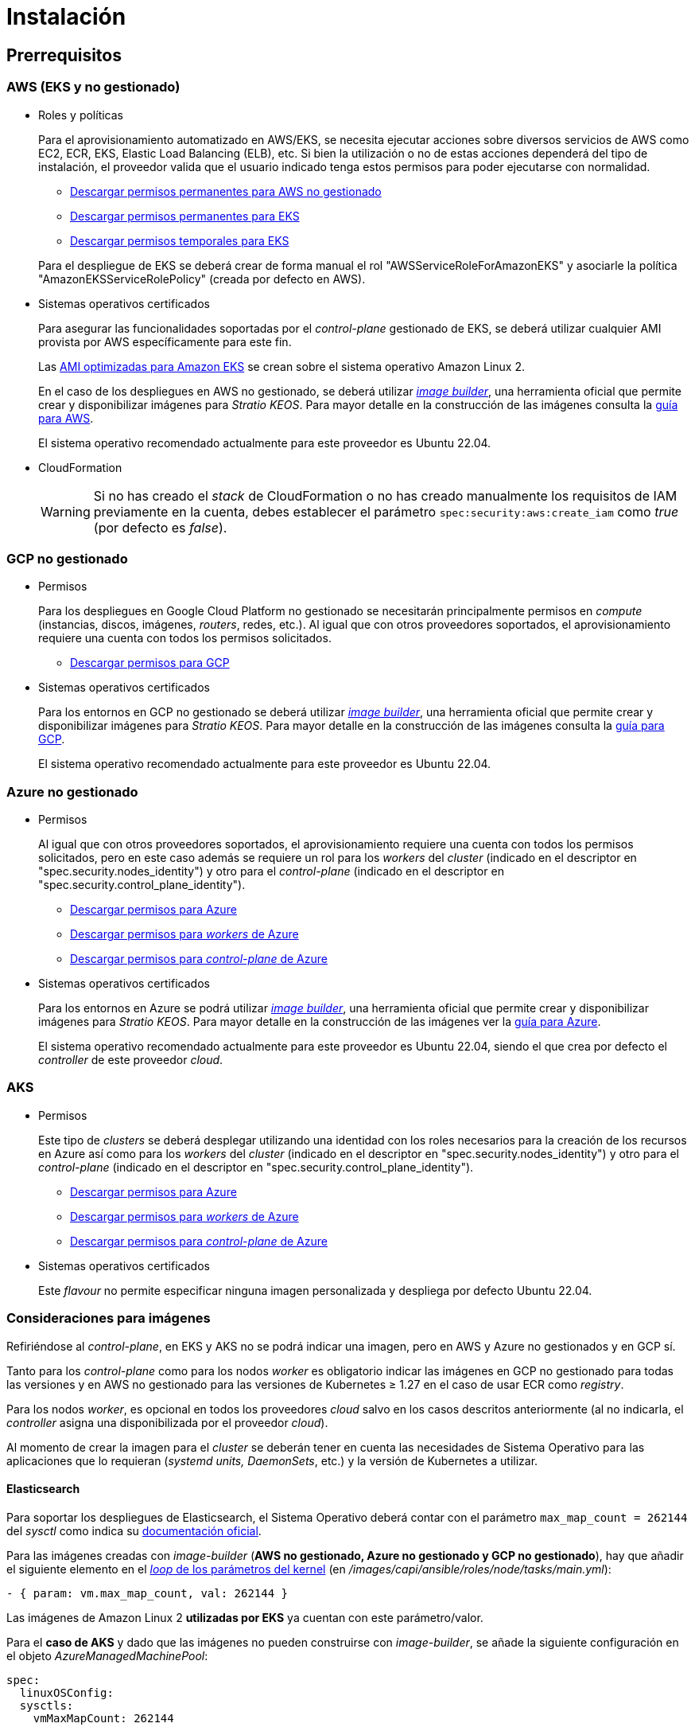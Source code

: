 = Instalación

== Prerrequisitos

=== AWS (EKS y no gestionado)

* Roles y políticas
+
Para el aprovisionamiento automatizado en AWS/EKS, se necesita ejecutar acciones sobre diversos servicios de AWS como EC2, ECR, EKS, Elastic Load Balancing (ELB), etc. Si bien la utilización o no de estas acciones dependerá del tipo de instalación, el proveedor valida que el usuario indicado tenga estos permisos para poder ejecutarse con normalidad.
+
** xref:attachment$stratio-aws-unmanaged-policy.json[Descargar permisos permanentes para AWS no gestionado]
** xref:attachment$stratio-eks-policy.json[Descargar permisos permanentes para EKS]
** xref:attachment$stratio-aws-temp-policy.json[Descargar permisos temporales para EKS]

+
Para el despliegue de EKS se deberá crear de forma manual el rol "AWSServiceRoleForAmazonEKS" y asociarle la política "AmazonEKSServiceRolePolicy" (creada por defecto en AWS).

* Sistemas operativos certificados
+
Para asegurar las funcionalidades soportadas por el _control-plane_ gestionado de EKS, se deberá utilizar cualquier AMI provista por AWS específicamente para este fin.
+
Las https://docs.aws.amazon.com/eks/latest/userguide/eks-optimized-ami.html[AMI optimizadas para Amazon EKS] se crean sobre el sistema operativo Amazon Linux 2.
+
En el caso de los despliegues en AWS no gestionado, se deberá utilizar https://github.com/kubernetes-sigs/image-builder/tree/master/images/capi[_image builder_], una herramienta oficial que permite crear y disponibilizar imágenes para _Stratio KEOS_. Para mayor detalle en la construcción de las imágenes consulta la xref:operations-manual:image-builder/aws-image-builder.adoc[guía para AWS].
+
El sistema operativo recomendado actualmente para este proveedor es Ubuntu 22.04.

* CloudFormation
+
WARNING: Si no has creado el _stack_ de CloudFormation o no has creado manualmente los requisitos de IAM previamente en la cuenta, debes establecer el parámetro `spec:security:aws:create_iam` como _true_ (por defecto es _false_).

=== GCP no gestionado

* Permisos
+
Para los despliegues en Google Cloud Platform no gestionado se necesitarán principalmente permisos en _compute_ (instancias, discos, imágenes, _routers_, redes, etc.). Al igual que con otros proveedores soportados, el aprovisionamiento requiere una cuenta con todos los permisos solicitados.
+
** xref:attachment$stratio-gcp-permissions.list[Descargar permisos para GCP]

* Sistemas operativos certificados
+
Para los entornos en GCP no gestionado se deberá utilizar https://github.com/kubernetes-sigs/image-builder/tree/master/images/capi[_image builder_], una herramienta oficial que permite crear y disponibilizar imágenes para _Stratio KEOS_. Para mayor detalle en la construcción de las imágenes consulta la xref:operations-manual:image-builder/gcp-image-builder.adoc[guía para GCP].
+
El sistema operativo recomendado actualmente para este proveedor es Ubuntu 22.04.

=== Azure no gestionado

* Permisos
+
Al igual que con otros proveedores soportados, el aprovisionamiento requiere una cuenta con todos los permisos solicitados, pero en este caso además se requiere un rol para los _workers_ del _cluster_ (indicado en el descriptor en "spec.security.nodes_identity") y otro para el _control-plane_ (indicado en el descriptor en "spec.security.control_plane_identity").
+
** xref:attachment$stratio-azure-role.json[Descargar permisos para Azure]
** xref:attachment$stratio-azure-nodes-role.json[Descargar permisos para _workers_ de Azure]
** xref:attachment$stratio-azure-cp-role.json[Descargar permisos para _control-plane_ de Azure]

* Sistemas operativos certificados
+
Para los entornos en Azure se podrá utilizar https://github.com/kubernetes-sigs/image-builder/tree/master/images/capi[_image builder_], una herramienta oficial que permite crear y disponibilizar imágenes para _Stratio KEOS_. Para mayor detalle en la construcción de las imágenes ver la xref:operations-manual:image-builder/azure-image-builder.adoc[guía para Azure].
+
El sistema operativo recomendado actualmente para este proveedor es Ubuntu 22.04, siendo el que crea por defecto el _controller_ de este proveedor _cloud_.

=== AKS

* Permisos
+
Este tipo de _clusters_ se deberá desplegar utilizando una identidad con los roles necesarios para la creación de los recursos en Azure así como para los _workers_ del _cluster_ (indicado en el descriptor en "spec.security.nodes_identity") y otro para el _control-plane_ (indicado en el descriptor en "spec.security.control_plane_identity").
+
** xref:attachment$stratio-aks-role.json[Descargar permisos para Azure]
** xref:attachment$stratio-aks-nodes-role.json[Descargar permisos para _workers_ de Azure]
** xref:attachment$stratio-aks-cp-role.json[Descargar permisos para _control-plane_ de Azure]

* Sistemas operativos certificados
+
Este _flavour_ no permite especificar ninguna imagen personalizada y despliega por defecto Ubuntu 22.04.

=== Consideraciones para imágenes

Refiriéndose al _control-plane_, en EKS y AKS no se podrá indicar una imagen, pero en AWS y Azure no gestionados y en GCP sí.

Tanto para los _control-plane_ como para los nodos _worker_ es obligatorio indicar las imágenes en GCP no gestionado para todas las versiones y en AWS no gestionado para las versiones de Kubernetes ≥ 1.27 en el caso de usar ECR como _registry_.

Para los nodos _worker_, es opcional en todos los proveedores _cloud_ salvo en los casos descritos anteriormente (al no indicarla, el _controller_ asigna una disponibilizada por el proveedor _cloud_).

Al momento de crear la imagen para el _cluster_ se deberán tener en cuenta las necesidades de Sistema Operativo para las aplicaciones que lo requieran (_systemd units, DaemonSets_, etc.) y la versión de Kubernetes a utilizar.

==== Elasticsearch

Para soportar los despliegues de Elasticsearch, el Sistema Operativo deberá contar con el parámetro `max_map_count = 262144` del _sysctl_ como indica su https://www.elastic.co/guide/en/elasticsearch/reference/current/vm-max-map-count.html[documentación oficial].

Para las imágenes creadas con _image-builder_ (*AWS no gestionado, Azure no gestionado y GCP no gestionado*), hay que añadir el siguiente elemento en el https://github.com/kubernetes-sigs/image-builder/blob/main/images/capi/ansible/roles/node/tasks/main.yml#L55[_loop_ de los parámetros del kernel] (en _/images/capi/ansible/roles/node/tasks/main.yml_):

[source,yaml]
----
- { param: vm.max_map_count, val: 262144 }
----

Las imágenes de Amazon Linux 2 *utilizadas por EKS* ya cuentan con este parámetro/valor.

Para el *caso de AKS* y dado que las imágenes no pueden construirse con _image-builder_, se añade la siguiente configuración en el objeto _AzureManagedMachinePool_:

[source,yaml]
----
spec:
  linuxOSConfig:
  sysctls:
    vmMaxMapCount: 262144
----

Por tanto, todos los nodos del _cluster_ ya cuentan con este parámetro/valor.

== Descriptor del _cluster_

Para indicar las particularidades del _cluster_ se utiliza el objeto _KeosCluster_ en un fichero _manifest_. La cabecera de este descriptor será la misma que la de cualquier objeto de Kubernetes:

[source,yaml]
----
apiVersion: installer.stratio.com/v1beta1
kind: KeosCluster
metadata:
spec:
----

=== _metadata_

Los _metadata_ del _KeosCluster_ están compuestos por los siguientes campos:

[cols="1,4,2,1"]
|===
^|Nombre ^|Descripción ^|Ejemplo ^|Opcional

|_name_
|Nombre del _cluster_.
|my-cluster
|No
|===

=== _spec_

El _spec_ del _KeosCluster_ está compuesto por los siguientes campos:

[cols="1,4,2,1"]
|===
^|Nombre ^|Descripción ^|Ejemplo ^|Opcional

|_infra++_++provider_
|Nombre del proveedor _cloud_ (AWS, GCP o Azure).
|aws
|No

|<<credentials, _credentials_>>
|Set de credenciales del proveedor _cloud_ usadas en el aprovisionamiento.
|Ver el <<ejemplo_de_descriptor,Ejemplo de descriptor>>
|No en 1ª ejecución.

|_k8s++_++version_
|Versión de Kubernetes del _cluster_. Debe estar alineada tanto con el proveedor _cloud_ como con _Stratio KEOS_. Nota: EKS no tiene en cuenta la versión _patch_.
|v1.26.8
|No

|_docker++_++registries_
|_Registries_ de Docker accesibles por los nodos.
|-
|No

|_helm++_++repository_
|Repositorio de Helm para la instalación de los _charts_ de Stratio.
|-
|No

|_region_
|Región del proveedor _cloud_ usada para el aprovisionamiento.
|eu-west-1
|No

|_external++_++domain_
|Dominio externo al _cluster_.
|domain.ext
|No

|<<keos, _keos_>>
|Sección de configuraciones para la instalación de _Stratio KEOS_.
|ver el <<ejemplo_de_descriptor, Ejemplo de descriptor>>
|No

|_storageclass_
|Configuración de la _StorageClass_ que se creará por defecto en el _cluster_.
|Ver el <<ejemplo_de_descriptor, Ejemplo de descriptor>>
|Sí

|<<networks, _networks_>>
|Identificadores de la infraestructura creada previamente.
|Ver el <<ejemplo_de_descriptor, Ejemplo de descriptor>>
|Sí

|<<control_plane, _control++_++plane_>>
|Especificaciones para el _control-plane_ de Kubernetes.
|Ver el <<ejemplo_de_descriptor, Ejemplo de descriptor>>
|No

|<<worker_nodes, _worker++_++nodes_>>
|Especificaciones de los grupos de nodos _worker_.
|ver el <<ejemplo_de_descriptor, Ejemplo de descriptor>>
|No
|===

=== Credenciales

En la primera ejecución, las credenciales para el aprovisionamiento en el proveedor _cloud_ se indicarán en este apartado.

Estos secretos se cifran con una _passphrase_ solicitada desde en el aprovisionamiento en el fichero _secrets.yml_, eliminándose todo el apartado de credenciales del descriptor. En posteriores ejecuciones, simplemente se solicita la _passphrase_ para descifrar el fichero de secretos, de donde se leen las credenciales.

Los siguientes campos son considerados secretos del aprovisionamiento:

[cols="1,4,2,1"]
|===
^|Nombre ^|Descripción ^|Ejemplo ^|Opcional

|aws
|Credenciales para acceso a AWS.
|Ver el <<ejemplo_de_descriptor, Ejemplo de descriptor>>
|No cuando _infra++_++provider=aws_.

|azure
|Credenciales para acceso a Azure.
|Ver el <<ejemplo_de_descriptor, Ejemplo de descriptor>>
|No cuando _infra++_++provider=azure_.

|gcp
|Credenciales para el acceso a GCP.
|Ver el <<ejemplo_de_descriptor, Ejemplo de descriptor>>
|No cuando _infra++_++provider=gcp_.

|_github++_++token_
|_Token_ de GitHub. Se puede utilizar un _Fine-grained token_ o un _token_ tipo _classic_ y no necesita ningún permiso. Para generarlo, ve a: 'Settings' → 'Developer settings' → 'Personal access tokens'.
|_github++_++pat++_++11APW_
|Sí

|_docker++_++registries_
|_Registries_ de Docker accesibles por los nodos. Para EKS no hace falta autenticación, ya que se hace automáticamente con las credenciales del usuario.
|Ver el <<ejemplo_de_descriptor, Ejemplo de descriptor>>
|Sí, para _registries_ no autenticados.

|_helm++_++repository_
|Repositorio de Helm para la instalación de los _charts_ de Stratio.
|Ver el <<ejemplo_de_descriptor, Ejemplo de descriptor>>
|Sí, para repositorios no autenticados.
|===

NOTE: Cualquier cambio en _spec.credentials_ debe hacerse con todas las credenciales en el descriptor del _cluster_ y eliminando previamente el _secrets.yml_.

=== Redes

Como se ha mencionado anteriormente, el instalador permite utilizar elementos de red del proveedor _cloud_ creados con anterioridad (por ejemplo, por un equipo de seguridad de redes), posibilitando así las arquitecturas que mejor se adapten a las necesidades.

Tanto el VPC como las _subnets_ deberán estar creadas en el proveedor _cloud_. Las _subnets_ podrán ser privadas o públicas, pero en el último caso deberán contar con un _NAT gateway_ y un _Internet Gateway_ en el mismo VPC. En caso de indicar _subnets_ de ambos tipos, los nodos _worker_ se desplegarán en _subnets_ privadas.

_Stratio KEOS_ no gestionará el ciclo de vida de los objetos creados previamente.

[cols="1,4,2,1"]
|===
^|Nombre ^|Descripción ^|Ejemplo ^|Opcional

|_vpc++_++id_
|VPC ID.
|vpc-0264503b8761ff69f
|Sí

|_subnets_
|_Array_ de _subnet_'s IDs.
a|

[source,yaml]
----
- subnet_id: subnet-0df..
- subnet_id: subnet-887..
----

|Sí
|===

=== _control-plane_

En este apartado se indican las particularidades para el _control-plane_ de Kubernetes.

[cols="1,4,2,1"]
|===
^|Nombre ^|Descripción ^|Ejemplo ^|Opcional

|_aws_
|Valores específicos para el _logging_ de EKS (_API Server, audit, authenticator, controller++_++manager_ y/o _scheduler_).
a|

[source,yaml]
----
logging:
  api_server: true
----

|Sí

|_azure_
|Valores específicos para el _control-plane_ de AKS (_Free, Paid_).
a|

[source,yaml]
----
tier: Paid
----

|Sí

|_managed_
|Indica si el _control-plane_ es o no gestionado en el proveedor _cloud_.
|true
|No
|===

=== Nodos _worker_

En este apartado se especifican los grupos de nodos _worker_ y sus características.

Las imágenes utilizadas deberán estar soportadas por EKS. Consulta la https://docs.aws.amazon.com/es_es/eks/latest/userguide/eks-optimized-ami.html[creación de AMI personalizada para EKS] ^[English]^.

[cols="1,4,2,1"]
|===
^|Nombre ^|Descripción ^|Ejemplo ^|Opcional

|_name_
|Nombre del grupo. Se utilizará como prefijo de las instancias.
|eks-prod-gpu
|No

|_quantity_
|Cantidad de nodos del grupo. Se recomienda que sea múltiplo de 3 para no tener zonas desbalanceadas.
|15
|No

|_size_
|Tipo de instancia.
|t3.medium
|No

|_max++_++size_/_min++_++size_
|Máximo y mínimo número de instancias para el autoescalado.
|6/18.
|Sí

|_az_
|Zona para todo el grupo (invalida el parámetro _zone++_++distribution_).
|eu-east-1a
|Sí

|_zone++_++distribution_
|Indica si los nodos se repartirán equitativamente en las zonas (por defecto) o no.
|unbalanced
|Sí

|_node++_++image_
|Imagen de instancia utilizada para los nodos _worker_.
|ami-0de933c15c9b49fb5
|No para _infra++_++provider_: gcp.

|_labels_
|Etiquetas de Kubernetes para los nodos _worker_.
a|

[source,yaml]
----
labels:
  disktype: standard
  gpus: true
----

|Sí

|_root++_++volume_
|Particularidades del volumen como tamaño, tipo y encriptación.
a|

[source,yaml]
----
root_volume:
  size: 50
  type: gp3
  encrypted: true
----

|Sí

|_ssh++_++key_
|Clave SSH pública para acceder a los nodos _worker_. Debe estar creada en AWS previamente. Se recomienda no añadir ninguna clave SSH a los nodos.
|prod-key
|Sí
|===

=== _Stratio KEOS_

Los parámetros para la fase del _keos-installer_ se indicarán en este apartado.

[cols="1,4,2,1"]
|===
^|Nombre ^|Descripción ^|Ejemplo ^|Opcional

|_flavour_
|_Flavour_ de instalación que indica el tamaño del _cluster_ y resiliencia. Por defecto es "production".
|development
|Sí

|_version_
|Versión del _keos-installer_.
|1.0.0
|No
|===

=== Ejemplo de descriptor

Se presentan dos casos de descriptor para demostrar la capacidad de _Stratio Cloud Provisioner_ en ambos proveedores _cloud_ soportados.

==== EKS

En este ejemplo se pueden ver las siguientes particularidades:

* _Cluster_ en AWS con _control-plane_ gestionado (EKS).
* Kubernetes versión 1.26.x (EKS no tiene en cuenta la versión _patch_).
* Uso de ECR como _Docker registry_ (no necesita credenciales).
* Uso de VPC y _subnets_ personalizadas (creadas anteriormente). Este apartado es opcional.
* Definición de una _StorageClass_ por defecto. Este apartado es opcional.
* Se habilitan los _logs_ del _API Server_ en EKS.
* Grupos de nodos _worker_ con múltiples casuísticas:
** Diferentes tipos de instancia.
** Con clave SSH.
** Con etiquetas de K8s.
** Con rangos de autoescalado.
** En una zona fija.
** Con personalizaciones en el disco.
** Con instancias tipo _spot_.
** Casos de distribución en AZs: balanceado y desbalanceado.

[source,yaml]
----
apiVersion: installer.stratio.com/v1beta1
kind: KeosCluster
metadata:
  name: eks-prod
spec:
  infra_provider: aws
  credentials:
    aws:
      region: eu-west-1
      access_key: AKIAT4..
      account_id: '3683675..'
      secret_key: wq3/Vsc..
    github_token: github_pat_11APW..
  k8s_version: v1.26.7
  region: eu-west-1
  external_domain: domain.ext
  networks:
    vpc_id: vpc-02698..
    subnets:
      - subnet_id: subnet-0416d..
      - subnet_id: subnet-0b2f8..
      - subnet_id: subnet-0df75..
  docker_registries:
    - url: AABBCC.dkr.ecr.eu-west-1.amazonaws.com/keos
      auth_required: false
      type: ecr
      keos_registry: true
  helm_repository:
    auth_required: false
    url: http://charts.stratio.com
  storageclass:
    parameters:
      type: gp3
      fsType: ext4
      encrypted: "true"
      labels: "owner=stratio"
  keos:
    flavour: production
    version: 1.0.4
  security:
    aws:
      create_iam: false
  control_plane:
    aws:
      logging:
        api_server: true
    managed: true
  worker_nodes:
    - name: eks-prod-xlarge
      quantity: 6
      max_size: 18
      min_size: 6
      size: m6i.xlarge
      labels:
        disktype: standard
      root_volume:
        size: 50
        type: gp3
        encrypted: true
      ssh_key: stg-key
    - name: eks-prod-medium-spot
      quantity: 4
      zone_distribution: unbalanced
      size: t3.medium
      spot: true
      labels:
        disktype: standard
    - name: eks-prod-medium-az
      quantity: 3
      size: t3.medium
      az: eu-west-1c
----

==== AWS no gestionado

En este ejemplo se pueden ver las siguientes particularidades:

* _Cluster_ en AWS con _control-plane_ no gestionado.
* Kubernetes versión 1.26.x.
* Uso de ECR como _Docker registry_ (no necesita credenciales).
* Uso de VPC y _subnets_ personalizadas (creadas anteriormente). Este apartado es opcional.
* Definición de una _StorageClass_ por defecto. Este apartado es opcional.
* Grupos de nodos _worker_ con múltiples casuísticas:
** Diferentes tipos de instancia.
** Con clave SSH.
** Con etiquetas de K8s.
** Con rangos de autoescalado.
** En una zona fija.
** Con personalizaciones en el disco.
** Con instancias tipo _spot_.
** Casos de distribución en AZs: balanceado y desbalanceado.

[source,yaml]
----
apiVersion: installer.stratio.com/v1beta1
kind: KeosCluster
metadata:
  name: aws-prod
spec:
  infra_provider: aws
  credentials:
    aws:
      region: eu-west-1
      access_key: AKIAT4..
      account_id: '3683675..'
      secret_key: wq3/Vsc..
    github_token: github_pat_11APW..
  k8s_version: v1.26.7
  region: eu-west-1
  external_domain: domain.ext
  networks:
    vpc_id: vpc-02698..
    subnets:
      - subnet_id: subnet-0416d..
      - subnet_id: subnet-0b2f8..
      - subnet_id: subnet-0df75..
      - subnet_id: subnet-88789..
      - subnet_id: subnet-89785..
      - subnet_id: subnet-84281..
    pods_subnets:
      - subnet_id: subnet-0416d..
      - subnet_id: subnet-0b2f8..
      - subnet_id: subnet-0df75..
    pods_cidr: 100.64.0.0/16
  docker_registries:
    - url: AABBCC.dkr.ecr.eu-west-1.amazonaws.com/keos
      auth_required: false
      type: ecr
      keos_registry: true
  helm_repository:
    auth_required: false
    url: http://charts.stratio.com
  storageclass:
    parameters:
      type: gp3
      fsType: ext4
      encrypted: "true"
      labels: "owner=stratio"
  keos:
    flavour: production
    version: 1.0.4
  security:
    aws:
      create_iam: false
  control_plane:
    managed: false
    name: aws-prod-cp
    size: m6i.xlarge
    node_image: ami-0de933c15c9b49fb5
    root_volume:
      size: 50
      type: gp3
  worker_nodes:
    - name: aws-prod-xlarge
      quantity: 6
      max_size: 18
      min_size: 6
      size: m6i.xlarge
      node_image: ami-0de933c15c9b49fb5
      labels:
        disktype: standard
      root_volume:
        size: 50
        type: gp3
        encrypted: true
      ssh_key: stg-key
    - name: aws-prod-medium-spot
      quantity: 4
      node_image: ami-0de933c15c9b49fb5
      zone_distribution: unbalanced
      size: t3.medium
      spot: true
      labels:
        disktype: standard
    - name: aws-prod-medium-az
      quantity: 3
      node_image: ami-0de933c15c9b49fb5
      size: t3.medium
      az: eu-west-1c
----

==== GCP

En este ejemplo se pueden ver las siguientes particularidades:

* _Cluster_ en GCP con _control-plane_ no gestionado.
* Uso de un _Docker registry_ autenticado genérico (con sus credenciales).
* Sin control de la zona DNS (habilitado por defecto).
* Definición de una _StorageClass_ por defecto. Este apartado es opcional.
* Características de las máquinas virtuales para el _control-plane_:
** Con alta disponibilidad (se despliegan 3 instancias).
** Con tipo de instancia específico.
** Con imagen específica (obligatoria para este proveedor _cloud_). Nota: las versiones de los componentes de la imagen deberán estar alineadas con la versión de Kubernetes indicada.
** Con personalizaciones en el disco.
* Grupos de nodos _worker_ con múltiples casuísticas:
** Diferentes tipos de instancia.
** Con imagen específica (obligatoria para este proveedor _cloud_). Nota: las versiones de los componentes de la imagen deberán estar alineadas con la versión de Kubernetes indicada.
** Con clave SSH.
** Con etiquetas de K8s.
** Con rangos de autoescalado.
** En una zona fija.
** Con personalizaciones en el disco.
** Con instancias tipo _spot_.
** Casos de distribución en AZs: balanceado y desbalanceado.

[source,yaml]
----
apiVersion: installer.stratio.com/v1beta1
kind: KeosCluster
metadata:
  name: gcp-prod
spec:
  infra_provider: gcp
  credentials:
    gcp:
      private_key_id: "efdf19f5605a.."
      private_key: "-----BEGIN PRIVATE KEY-----\nMIIEvw.."
      client_email: keos@stratio.com
      project_id: gcp-prod
      region: europe-west4
      client_id: "6767910929.."
    docker_registries:
      - url: keosregistry.stratio.com/keos
        user: "myuser"
        pass: "mypass"
  k8s_version: v1.26.8
  region: europe-west4
  docker_registries:
      - url: eosregistry.azurecr.io/keos
        auth_required: true
        type: generic
        keos_registry: true
  helm_repository:
      auth_required: false
      url: http://charts.stratio.com
  dns:
    manage_zone: false
  external_domain: domain.ext
  storageclass:
    parameters:
      type: pd-standard
      fsType: ext4
      replication-type: none
      labels: "owner=stratio"
  keos:
    flavour: production
    version: 1.0.4
  control_plane:
    managed: false
    highly_available: true
    size: c2d-highcpu-4
    node_image: projects/gcp-prod/global/images/ubuntu-2204-v1-26-8-1679997686
    root_volume:
      size: 50
      type: pd-ssd
  worker_nodes:
    - name: gcp-prod-xlarge
      quantity: 6
      max_size: 18
      min_size: 6
      size: c2d-highcpu-4
      node_image: projects/gcp-prod/global/images/ubuntu-2204-v1-26-8-1679997686
      labels:
        disktype: standard
      root_volume:
        size: 50
        type: pd-standard
      ssh_key: stg-key
    - name: gcp-prod-medium-spot
      quantity: 4
      zone_distribution: unbalanced
      size: c2d-highcpu-4
      node_image: projects/gcp-prod/global/images/ubuntu-2204-v1-26-8-1679997686
      spot: true
      labels:
        disktype: standard
    - name: gcp-prod-medium-az
      quantity: 3
      size: c2d-highcpu-4
      az: europe-west4-a
      node_image: projects/gcp-prod/global/images/ubuntu-2204-v1-26-8-1679997686
----

==== Azure no gestionado

En este ejemplo se pueden ver las siguientes particularidades:

* _Cluster_ en Azure con _control-plane_ no gestionado.
* Uso de ACR como _Docker registry_ (no necesita credenciales).
* Uso de un CIDR específico para _pods_.
* Definición de una _StorageClass_ por defecto. Este apartado es opcional.
* Características de las máquinas virtuales para el _control-plane_:
** Con alta disponibilidad (se despliegan 3 instancias).
** Con tipo de instancia específico.
** Sin imagen específica (opcional para este proveedor _cloud_).
** Con personalizaciones en el disco.
* Grupo de nodos _worker_:
** Con imagen específica (opcional para este proveedor _cloud_). Nota: las versiones de los componentes de la imagen deberán estar alineadas con la versión de Kubernetes indicada.
** Con etiquetas de K8s.
** Con rangos de autoescalado.
** Con personalizaciones en el disco.

[source,yaml]
----
apiVersion: installer.stratio.com/v1beta1
kind: KeosCluster
metadata:
  name: azure-prod
spec:
  infra_provider: azure
  credentials:
    azure:
      client_id: ee435ab0..
      client_secret: lSF8Q~n..
      subscription_id: '6e2a38cd-e..'
      tenant_id: '9c2f8eb6-5..'
  k8s_version: v1.26.8
  region: westeurope
  docker_registries:
    - url: eosregistry.azurecr.io/keos
      auth_required: false
      type: acr
      keos_registry: true
  helm_repository:
    auth_required: false
    url: http://charts.stratio.com
  storageclass:
    parameters:
      type: StandardSSD_LRS
      fsType: ext4
      tags: "owner=stratio"
  external_domain: domain.ext
  dns:
    manage_zone: false
  keos:
    flavour: production
    version: 1.0.4
  security:
    control_plane_identity: "/subscriptions/6e2a38cd-../stratio-control-plane"
    nodes_identity: "/subscriptions/6e2a38cd-../stratio-nodes"
  control_plane:
    managed: false
    size: Standard_D8_v3
    node_image: "/subscriptions/6e2a38cd-../images/capi-ubuntu-2204-1687262553"
    root_volume:
      size: 100
      type: StandardSSD_LRS
  worker_nodes:
    - name: azure-prod-std
      quantity: 3
      max_size: 18
      min_size: 3
      size: Standard_D8_v3
      node_image: "/subscriptions/6e2a38cd-../images/capi-ubuntu-2204-1687262553"
      labels:
        backup: "false"
      root_volume:
        size: 100
        type: StandardSSD_LRS
----

==== AKS

En este ejemplo se pueden ver las siguientes particularidades:

* _Cluster_ en Azure con _control-plane_ gestionado (AKS).
* Kubernetes versión 1.24.11 (deberá estar soportada por Azure).
* Uso de ACR como _Docker registry_ (no necesita credenciales).
* Con tier _Paid_ de AKS (recomendado para producción).
* Grupo de nodos _workers_:
** Instancias tipo Standard_D8s_v3 para poder soportar volúmenes premium.
** Con etiquetas de K8s.
** Con rangos de autoescalado.
** Con personalizaciones en el disco.

[source,yaml]
----
apiVersion: installer.stratio.com/v1beta1
kind: KeosCluster
metadata:
  name: aks-prod
spec:
  infra_provider: azure
  credentials:
    azure:
      client_id: ee435ab0..
      client_secret: lSF8Q~n..
      subscription_id: '6e2a38cd-e..'
      tenant_id: '9c2f8eb6-5..'
  k8s_version: v1.26.6
  region: westeurope
  docker_registries:
    - url: eosregistry.azurecr.io/keos
      auth_required: false
      type: acr
      keos_registry: true
  helm_repository:
    auth_required: false
    url: http://charts.stratio.com
  networks:
    pods_cidr: 172.16.0.0/20
  storageclass:
    class: premium
  external_domain: domain.ext
  keos:
    flavour: production
    version: 1.0.4
  security:
    control_plane_identity: "/subscriptions/6e2a38cd-../stratio-control-plane"
    nodes_identity: "/subscriptions/6e2a38cd-../stratio-nodes"
  control_plane:
    azure:
      tier: Paid
    managed: true
  worker_nodes:
    - name: worker1
      quantity: 3
      max_size: 18
      min_size: 3
      size: Standard_D8s_v3
      labels:
        premium_sc: "true"
      root_volume:
        size: 50
        type: Managed
----

== Creación del _cluster_

_Stratio Cloud Provisioner_ es una herramienta que facilita el aprovisionamiento de los elementos necesarios en el proveedor _cloud_ especificado para la creación de un _cluster_ de Kubernetes según el <<descriptor_del_cluster, descriptor>> especificado.

Actualmente, este binario incluye las siguientes opciones:

- `--descriptor`: permite indicar la ruta al descriptor del _cluster_.
- `--vault-password`: permite indicar la _passphrase_ de cifrado de las credenciales.
- `--avoid-creation`: no se crea el _cluster_ _worker_, sólo el _cluster_ local.
- `--keep-mgmt`: crea el _cluster_ _worker_ pero deja su gestión en el _cluster_ local (sólo para entornos *no productivos*).
- `--retain`: permite mantener el _cluster_ local aún sin gestión.

Para crear un _cluster_, basta con un simple comando (consulta las particularidades de cada proveedor en sus guías de inicio rápido):

[source,bash]
-----
sudo ./cloud-provisioner create cluster --name stratio-pre --descriptor cluster-gcp.yaml
Vault Password:
Creating temporary cluster "stratio-pre" ...
 ✓ Ensuring node image (kindest/node:v1.27.0) 🖼
 ✓ Building Stratio image (stratio-capi-image:v1.27.0) 📸
 ✓ Preparing nodes 📦
 ✓ Writing configuration 📜
 ✓ Starting control-plane 🕹️
 ✓ Installing CNI 🔌
 ✓ Installing StorageClass 💾
 ✓ Installing CAPx 🎖️
 ✓ Generating secrets file 📝🗝️
 ✓ Installing keos cluster operator 💻
 ✓ Creating the workload cluster 💥
 ✓ Saving the workload cluster kubeconfig 📝
 ✓ Installing Calico in workload cluster 🔌
 ✓ Installing CSI in workload cluster 💾
 ✓ Creating Kubernetes RBAC for internal loadbalancing 🔐
 ✓ Preparing nodes in workload cluster 📦
 ✓ Installing StorageClass in workload cluster 💾
 ✓ Enabling workload clusters self-healing 🏥
 ✓ Installing CAPx in workload cluster 🎖️
 ✓ Configuring Network Policy Engine in workload cluster 🚧
 ✓ Installing cluster-autoscaler in workload cluster 🗚
 ✓ Installing keos cluster operator in workload cluster 💻
 ✓ Creating cloud-provisioner Objects backup 🗄️
 ✓ Moving the management role 🗝️
 ✓ Executing post-install steps 🎖️
 ✓ Generating the KEOS descriptor 📝

The cluster has been installed successfully. Please refer to the documents below on how to proceed:
1. Post-installation Stratio cloud-provisioner documentation
2. Stratio KEOS documentation
-----

Una vez finalizado el proceso, tendrás los ficheros necesarios (_keos.yaml_ y _secrets.yml_) para instalar _Stratio KEOS_.

NOTE: Dado que el fichero descriptor para la instalación (_keos.yaml_) se regenera en cada ejecución, se realiza un _backup_ del anterior en el directorio local con la fecha correspondiente (p.ej. _keos.yaml.2023-07-05@11:19:17~_).

=== Balanceador de carga

Debido a un error en los distintos _controllers_ (solucionado en ramas master pero aún sin _release_), el balanceador de carga creado en los proveedores _cloud_ de GCP y Azure para el _API Server_ de los _clusters_ con _control-planes_ no gestionados se genera con un _health check_ basado en TCP.

Eventualmente, esto podría generar problemas en las peticiones en caso de fallo de alguno de los nodos del _control-plane_, dado que el balanceador de carga enviará peticiones a los nodos del _control-plane_ cuyo puerto responda pero no pueda atender peticiones.

Para evitar este problema, se deberá modificar el _health check_ del balanceador de carga creado, utilizando el protocolo HTTPS y la ruta _/readyz_. El puerto deberá mantenerse, siendo para GCP el 443 y para Azure el 6443.

== Pasos requeridos después de la instalación

Antes de desplegar _Stratio KEOS_ en un entorno, hay que asegurarse que ciertos pasos manuales han de ser ejecutados previo despliegue de la solución de KEOS para asegurar una instalación con éxito.

A día de hoy estas acciones son requeridas para entornos en la nube pública _AWS_ con _AWS Elastic Kubernetes Service_, conocido popularmente como EKS o internamente como entorno gestionado.

=== _aws-load-balancer-controller-manager_

Se trata de un operador encargado de la creación _Elastic Load Balancers_ para clústeres de _Kubernetes_ asistiendo en la creación de objetos tales como: _ingress_ y servicios de tipo _LoadBalancer_.

Para garantizar una configuración adecuada de _aws-load-balancer-controller-manager_ (habilitado por defecto en entornos gestionados, EKS) es fundamental seguir una serie de pasos en los que se incluye la integración con https://docs.aws.amazon.com/es_es/eks/latest/userguide/iam-roles-for-service-accounts.html[IRSA]:

==== Amazon Web Services (AWS)

===== AWS Elastic Kubernetes Service (EKS)

* Definir las siguientes variables de entorno:

[source,shell]
----
export AWS_ACCOUNT_ID=<account_id>
export AWS_REGION=<aws_region>
export AWS_VPC_ID=<vpc_id>
export AWS_EKS_CLUSTER_NAME=<aws_eks_cluster_name>
export AWS_EKS_OIDC_ID=$(aws eks describe-cluster --region ${AWS_REGION} --name ${AWS_EKS_CLUSTER_NAME} --query 'cluster.identity.oidc.issuer' --output text | awk -F'/' '{print $NF}')
export AWS_IAM_POLICY_NAME="${AWS_EKS_CLUSTER_NAME}-lb-controller-manager"
export AWS_IAM_ROLE_NAME="${AWS_EKS_CLUSTER_NAME}-lb-controller-manager"
----

* https://docs.aws.amazon.com/es_es/IAM/latest/UserGuide/id_roles_create.html[Crear el rol de IAM] que utilizará la _service account_ del despliegue de aws-load-balancer-controller-manager_ con la siguiente política de confianza:

[source,console]
----
$ cat << EOF > trustpolicy.json
{
    "Version": "2012-10-17",
    "Statement": [
        {
            "Effect": "Allow",
            "Principal": {
                "Federated": "arn:aws:iam::${AWS_ACCOUNT_ID}:oidc-provider/oidc.eks.${AWS_REGION}.amazonaws.com/id/${AWS_EKS_OIDC_ID}"
            },
            "Action": "sts:AssumeRoleWithWebIdentity",
            "Condition": {
                "StringEquals": {
                    "oidc.eks.${AWS_REGION}.amazonaws.com/id/${AWS_EKS_OIDC_ID}:sub": "system:serviceaccount:kube-system:aws-load-balancer-controller",
                    "oidc.eks.${AWS_REGION}.amazonaws.com/id/${AWS_EKS_OIDC_ID}:aud": "sts.amazonaws.com"
                }
            }
        }
    ]
}
EOF
$ aws iam create-role --role-name ${AWS_IAM_ROLE_NAME} --assume-role-policy-document file://trustpolicy.json
----

* https://docs.aws.amazon.com/es_es/IAM/latest/UserGuide/access_policies_create.html[Crear la política IAM] con los permisos estrictamente necesarios:

[source,console]
----
$ cat << EOF > policy.json
{
	"Statement": [
		{
			"Action": [
        			"ec2:DescribeAvailabilityZones",
				"ec2:DescribeSecurityGroups",
				"ec2:DescribeSubnets",
				"elasticloadbalancing:DescribeListeners",
				"elasticloadbalancing:DescribeLoadBalancers",
				"elasticloadbalancing:DescribeLoadBalancerAttributes",
				"elasticloadbalancing:DescribeRules",
				"elasticloadbalancing:DescribeTags",
				"elasticloadbalancing:DescribeTargetGroups",
				"elasticloadbalancing:DescribeTargetGroupAttributes",
				"elasticloadbalancing:DescribeTargetHealth"
			],
			"Effect": "Allow",
			"Resource": "*"
		},
		{
			"Action": [
				"ec2:AuthorizeSecurityGroupIngress",
				"ec2:CreateSecurityGroup",
        			"ec2:CreateTags",
				"ec2:DeleteSecurityGroup",
				"ec2:RevokeSecurityGroupIngress"
			],
			"Effect": "Allow",
			"Resource": [
				"arn:aws:ec2:${AWS_REGION}:${AWS_ACCOUNT_ID}:vpc/${AWS_VPC_ID}",
				"arn:aws:ec2:${AWS_REGION}:${AWS_ACCOUNT_ID}:security-group/*"
			]
		},
		{
			"Action": [
				"elasticloadbalancing:AddTags",
				"elasticloadbalancing:CreateListener",
				"elasticloadbalancing:CreateLoadBalancer",
				"elasticloadbalancing:CreateTargetGroup",
				"elasticloadbalancing:DeleteLoadBalancer",
				"elasticloadbalancing:DeleteTargetGroup",
				"elasticloadbalancing:DeregisterTargets",
				"elasticloadbalancing:ModifyLoadBalancerAttributes",
				"elasticloadbalancing:ModifyTargetGroup",
				"elasticloadbalancing:RegisterTargets"
			],
			"Effect": "Allow",
			"Resource": "*",
			"Condition": {
				"StringEquals": {
					"aws:ResourceTag/elbv2.k8s.aws/cluster": "${AWS_EKS_CLUSTER_NAME}"
				}
			}
		}
	],
	"Version": "2012-10-17"
}
EOF
$ aws iam create-policy --policy-name ${AWS_IAM_POLICY_NAME} --policy-document file://policy.json
----

* https://docs.aws.amazon.com/es_es/IAM/latest/UserGuide/access_policies_manage-attach-detach.html[Asociar la política IAM] al rol creado anteriormente:

[source,console]
----
$ aws iam attach-role-policy --role-name ${AWS_IAM_ROLE_NAME} --policy-arn arn:aws:iam::${AWS_ACCOUNT_ID}:policy/${AWS_IAM_POLICY_NAME}
----
